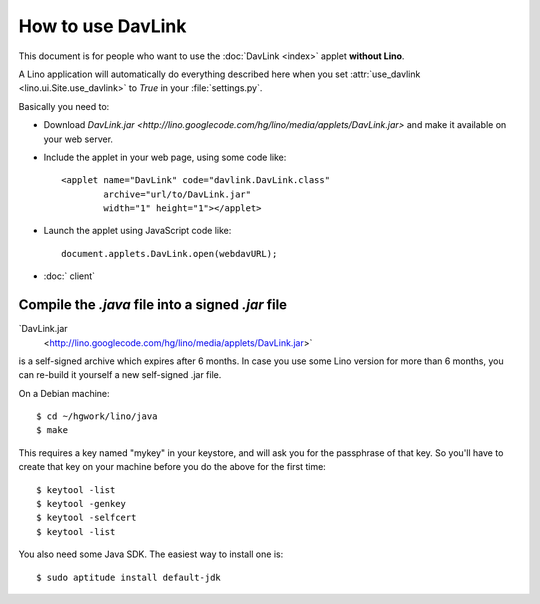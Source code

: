How to use DavLink
==================

This document is for people who want to use the 
:doc:`DavLink <index>` applet **without Lino**.

A Lino application will automatically do everything described here
when you set :attr:`use_davlink <lino.ui.Site.use_davlink>` 
to `True` in your :file:`settings.py`.

Basically you need to:

- Download `DavLink.jar
  <http://lino.googlecode.com/hg/lino/media/applets/DavLink.jar>` 
  and make it available on your web server.
  
- Include the applet in your web page, using some code like::

            <applet name="DavLink" code="davlink.DavLink.class"
                    archive="url/to/DavLink.jar"
                    width="1" height="1"></applet>

- Launch the applet using JavaScript code like::

     document.applets.DavLink.open(webdavURL);

- :doc:` client`


Compile the `.java` file into a signed `.jar` file
--------------------------------------------------

`DavLink.jar
  <http://lino.googlecode.com/hg/lino/media/applets/DavLink.jar>` 
is a self-signed archive which expires after 6 months. 
In case you use some Lino version for more than 6 months, 
you can re-build it yourself a new self-signed .jar file.

On a Debian machine::

  $ cd ~/hgwork/lino/java
  $ make 
  
This requires a key named "mykey" in your keystore, and will 
ask you for the passphrase of that key.
So you'll have to create that key on your machine before you 
do the above for the first time::

  $ keytool -list
  $ keytool -genkey
  $ keytool -selfcert
  $ keytool -list
  
You also need some Java SDK. 
The easiest way to install one is::
  
  $ sudo aptitude install default-jdk
  

